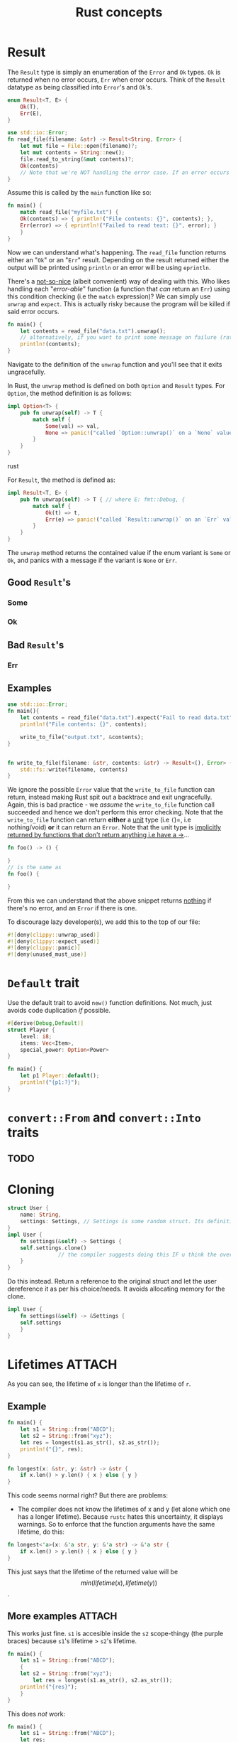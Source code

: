 :PROPERTIES:
:ID:       57edc790-8e14-43ab-a0a0-c78367614674
:END:
#+title: Rust concepts

* Result
The =Result= type is simply an enumeration of the =Error= and =Ok= types. =Ok= is returned when no error occurs, =Err= when error occurs. Think of the =Result= datatype as being classified into =Error='s and =Ok='s.
#+BEGIN_SRC rust
enum Result<T, E> {
    Ok(T),
    Err(E),
}
#+END_SRC


#+begin_src rust
use std::io::Error;
fn read_file(filename: &str) -> Result<String, Error> {
    let mut file = File::open(filename)?;
    let mut contents = String::new();
    file.read_to_string(&mut contents)?;
    Ok(contents)
    // Note that we're NOT handling the error case. If an error occurs while trying to read the Rust compiler will handle this error ungracefully!!!!
}
#+end_src

Assume this is called by the =main= function like so:
#+begin_src rust
fn main() {
    match read_file("myfile.txt") {
	Ok(contents) => { println!("File contents: {}", contents); },
	Err(error) => { eprintln!("Failed to read text: {}", error); }
    }
}
#+end_src

Now we can understand what's happening. The =read_file= function returns either an "=Ok=" or an "=Err=" result. Depending on the result returned either the output will be printed using =println= or an error will be using =eprintln=.


There's a _not-so-nice_ (albeit convenient) way of dealing with this. Who likes handling each "/error-able/" function (a function that /can/ return an =Err=) using this condition checking (i.e the =match= expression)?
We can simply use =unwrap= and =expect=.
This is actually risky because the program will be killed if said error occurs.

#+BEGIN_SRC rust
fn main() {
    let contents = read_file("data.txt").unwrap();
    // alternatively, if you want to print some message on failure (rather than the `RUST_BACKTRACE` message), you can use `.expect("Whoops! Program fails here!")` instead of `unwrap()`...
    println!(contents);
}
#+END_SRC
Navigate to the definition of the =unwrap= function and you'll see that it exits ungracefully.

In Rust, the =unwrap= method is defined on both =Option= and =Result= types.
For =Option=, the method definition is as follows:
#+BEGIN_SRC rust
impl Option<T> {
    pub fn unwrap(self) -> T {
        match self {
            Some(val) => val,
            None => panic!("called `Option::unwrap()` on a `None` value"),
        }
    }
}
#+END_SRC rust

For =Result=, the method is defined as:
#+BEGIN_SRC rust
impl Result<T, E> {
    pub fn unwrap(self) -> T { // where E: fmt::Debug, {
        match self {
            Ok(t) => t,
            Err(e) => panic!("called `Result::unwrap()` on an `Err` value: {:?}", e),
        }
    }
}
#+END_SRC

The =unwrap= method returns the contained value if the enum variant is =Some= or =Ok=, and panics with a message if the variant is =None= or =Err=.

** Good =Result='s
*** Some
*** Ok
** Bad =Result='s
*** Err

** Examples
#+BEGIN_SRC rust
use std::io::Error;
fn main(){
    let contents = read_file("data.txt").expect("Fail to read data.txt");
    println!("File contents: {}", contents);

    write_to_file("output.txt", &contents);
}


fn write_to_file(filename: &str, contents: &str) -> Result<(), Error> {
    std::fs::write(filename, contents)
}
#+END_SRC
We ignore the possible =Error= value that the =write_to_file= function can return, instead making Rust spit out a backtrace and exit ungracefully. Again, this is bad practice - we /assume/ the =write_to_file= function call succeeded and hence we don't perform this error checking.
Note that the =write_to_file= function can return *either* a _unit_ type (i.e =(=)=, i.e nothing/void) *or* it can return an =Error=.
Note that the unit type is [[https://doc.rust-lang.org/std/primitive.unit.html][implicitly returned by functions that don't return anything i.e have a ->]]...
#+BEGIN_SRC rust
fn foo() -> () {
    
}
// is the same as
fn foo() {
    
}
#+END_SRC
From this we can understand that the above snippet returns _nothing_ if there's no error, and an =Error= if there is one.


To discourage lazy developer(s), we add this to the top of our file:
#+BEGIN_SRC rust
#![deny(clippy::unwrap_used)]
#![deny(clippy::expect_used)]
#![deny(clippy::panic)]
#![deny(unused_must_use)]
#+END_SRC

* =Default= trait
Use the default trait to avoid =new()= function definitions. Not much, just avoids code duplication /if/ possible.
#+BEGIN_SRC rust
#[derive(Debug,Default)]
struct Player {
    level: i8;
    items: Vec<Item>,
    special_power: Option<Power>
}

fn main() {
    let p1 Player::default();
    println!("{p1:?}");
}
#+END_SRC

* =convert::From= and =convert::Into= traits
** TODO
* Cloning
#+BEGIN_SRC rust
struct User {
    name: String,
    settings: Settings, // Settings is some random struct. Its definition does not matter here.
}
impl User {
    fn settings(&self) -> Settings {
	self.settings.clone()
	            // the compiler suggests doing this IF u think the overhead's alright...
    }
}
#+END_SRC
Do this instead. Return a reference to the original struct and let the user dereference it as per his choice/needs. It avoids allocating memory for the clone.
#+BEGIN_SRC rust
impl User {
    fn settings(&self) -> &Settings {
	self.settings	    
    }
}

#+END_SRC

* Lifetimes :ATTACH:
:PROPERTIES:
:ID:       b71f1885-1f8a-46ac-a2ed-53b51999e99d
:END:
[[attachment:clipboard-20250117T214419.png]]
As you can see, the lifetime of =x= is longer than the lifetime of =r=.

** Example
#+BEGIN_SRC rust
fn main() {
    let s1 = String::from("ABCD");
    let s2 = String::from("xyz");
    let res = longest(s1.as_str(), s2.as_str());
    println!("{}", res);
}

fn longest(x: &str, y: &str) -> &str {
    if x.len() > y.len() { x } else { y }
}
#+END_SRC

This code seems normal right? But there are problems:
- The compiler does not know the lifetimes of x and y (let alone which one has a longer lifetime). Because =rustc= hates this uncertainty, it displays warnings. So to enforce that the function arguments have the same lifetime, do this:
#+BEGIN_SRC rust
fn longest<'a>(x: &'a str, y: &'a str) -> &'a str {
    if x.len() > y.len() { x } else { y }
}
#+END_SRC
This just says that the lifetime of the returned value will be $$min(lifetime(x), lifetime(y))$$.

** More examples :ATTACH:
:PROPERTIES:
:ID:       6385bacb-8abc-4b2e-9403-5a72dbe4dd97
:END:
This works just fine. =s1= is accesible inside the =s2= scope-thingy (the purple braces) because =s1='s lifetime > =s2='s lifetime.
#+BEGIN_SRC rust
fn main() {
    let s1 = String::from("ABCD");
    {
	let s2 = String::from("xyz");
        let res = longest(s1.as_str(), s2.as_str());
	println!("{res}");
    }
}
#+END_SRC

This does /not/ work:
#+BEGIN_SRC rust
fn main() {
    let s1 = String::from("ABCD");
    let res;
    {
	let s2 = String::from("xyz");
	res = longest(s1.as_str(), s2.as_str()); // on a side note res doesn't need to be defined as mutable since this is our first and only assignment...
    }
    println!("{}", res);
}
fn longest<'a>(x: &'a str, y: &'a str ) -> &'a str {
    // same thing
}
#+END_SRC
Why would this function not work? 

Look at the definition of the =longest= function. It returns =s2= when =s2= is the longer of the 2 strings. But what would happen outside the purple braces? =s2= is dropped. Then that means =res= could be undefined (if =res= is =s2=).

To put it simply, =res= could return =s2=. But =s2= would no longer be in scope when =res= is printed.... We say =s2= does not _live long enough_, ergo a /dangling reference/ to s2 (could) be created.


[[attachment:clipboard-20250117T222150.png]]
Say you decide to (stupidly) define the =longest= function like this. We don't care about the lifetime of =y= anymore (since we always return x), so we've made src_rust{y: &'a str} to src_rust{y: &str}. Now the code works. Why?

The =longest= function always returns a reference that has the same lifetime as =x= i.e =s1=. Obviously =s1= lives till the end of the =main= function - therefore printing =result= works.
As is the case of C, the lifetime of the output has to always be the lifetime of (at least) 1 of the parameters.

[[attachment:clipboard-20250117T223044.png]]
Since =result= is created within =longest='s stack frame, we can't return a reference to =result=.
To remedy that, we make use of _owned types_ such as src_rust{String}s:
#+BEGIN_SRC rust
fn longest<'a'>(x: &str, y: &str) -> String {
    let res = String::from("really long string");
    res
}
#+END_SRC 
Because src_rust{String}s are owned types, they relinquish ownership to the callee (thus the variable travels outside its stack frame i.e its scope).

[[attachment:clipboard-20250117T224317.png]]
If we try to use =i= after =first_sentence= has gone out of scope, we get an error...

*** Lifetime illusion :ATTACH:
:PROPERTIES:
:ID:       81289b05-cff5-454b-b371-46d9517e3c5a
:END:
#+BEGIN_SRC rust
fn main() {}

fn first_word<'a>(s: &'a str) -> &'a str {
    let bytes = s.as_bytes();
    for(i, &item) in bytes.iter().enumerate() { // note that enumerate returns (key,value) pairs
	if item==b' ' {
	    return &s[0..i]; // return the first few bytes
	}
    }
    &s[...]
}
#+END_SRC
Remove the ='a= stuff. Shouldn't the src_rust{&s[...]} error out? There's no guarantee that s and the output have the same lifetime! The simple reason this works is compiler optimizations.
[[attachment:clipboard-20250117T225203.png]]
Note that =s= gets its own lifetime parameter (i.e the ='a=) implicitly. Also, we have only 1 input parameter, =s= and hence the (one) output parameter is also assigned the same lifetime. 
* Generics
* Inheritance
Rust does NOT support inheritance.
* Polymorphism
This lets you treat the same piece of data as diff types.
#+BEGIN_SRC rust
struct Sedan;

impl Sedan {
    fn drive(&self) { println!("Sedan is driving"); }
}

fn main() {
    let car = Sedan;
    car.drive();
}
#+END_SRC

Say we want a function ~road_trip~:
#+begin_src rust
struct Sedan;

impl Sedan {
    fn drive(&self) {
	println!("Sedan is driving");
    }
}

fn road_trip(vehicle: &Sedan) {
    vehicle.drive();
}

fn main() {
    let car = Sedan;
    road_trip(&car);
}
#+end_src


Now let's say we have an SUV struct that does something similar:
#+BEGIN_SRC rust
struct SUV;

impl SUV {
    fn drive(&self) {
	println!("SUV is driving");
    }
}
#+END_SRC

We run into a problem here. We have to create a separate ~road_trip~ function - so we'll now have a ~road_trip_sedan~ and a ~road_trip_suv~ function. Both these functions are almost identical.

Both sedans and SUVs are "land capable" vehicles, so let's make use of this:

#+BEGIN_SRC rust
struct Sedan;

trait LandCapable {
    fn drive(&self);
}


impl LandCapable for Sedan {
    fn drive(&self) {
	println!("Sedan is driving")
    }
}

struct SUV;
impl LandCapable for SUV {
    fn drive(&self) {
	println!("SUV is driving")
    }
}

#+END_SRC
Now what do we do about the ~road_trip~ functions?

#+BEGIN_SRC rust
fn road_trip(vehicle: &dyn LandCapable){
    vehicle.drive();
}

fn road_trip(vehicle: &impl LandCapable){
    vehicle.drive();
}
#+END_SRC

The latter option, _static dispatch_, is faster than _dynamic dispatch_ for larger programs.

** Default traits
#+BEGIN_SRC rust
trait LandCapable {
    fn drive(&self) {
	println!("Default drive")
    }
}


struct Sedan;
impl LandCapable for Sedan {} // if the `drive' method is called on sedans, it'll make use of the default method

struct SUV;
impl LandCapable for SUV {
    fn drive(&self) {
	println!("SUV is driving")
    }
}

fn main() {
    let S = SUV;
    let s = Sedan;
    S.drive();
    s.drive();
}
#+END_SRC

** Inheritance
#+BEGIN_SRC rust
trait WaterCapable {
    fn float(&self) {
	println!("Default float")
    }
}
trait Amphibious: LandCapable+WaterCapable {}

struct Hovercraft;
impl Amphibious for Hovercraft {}
#+END_SRC

But we haven't implemented the ~LandCapable~ and ~WaterCapable~ traits for ~Hovercraft~. Let's fix that:
#+BEGIN_SRC rust
struct Hovercraft;
impl Amphibious for Hovercraft {}
impl LandCapable for Hovercraft {}
impl WaterCapable for Hovercraft {}
#+END_SRC
We don't have to define the functions though - we're reusing the default implementations ("default drive" and "default float" resp).
An amphibious vehicle will be able to drive and float, so let's create such a function:
#+BEGIN_SRC rust
fn traverse_frozen_lake(vehicle: &impl Amphibious) {
    vehicle.drive();
    vehicle.float();
}

fn main() {
    let hc = Hovercraft;
    traverse_frozen_lake(&hc);
}
#+END_SRC


[[id:47bfc377-7e8c-4f78-902a-5fe933aeb04e][Rust concepts (advanced)]]
